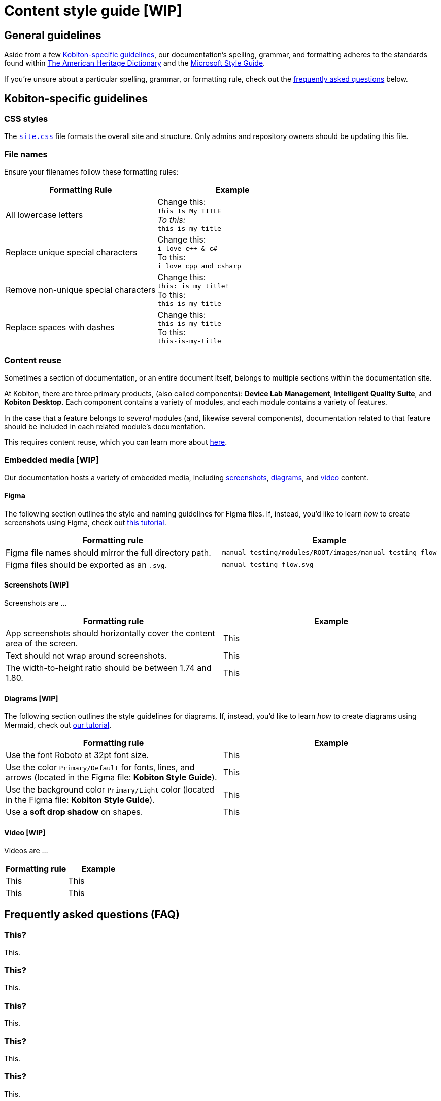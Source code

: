 = Content style guide [WIP]

== General guidelines

Aside from a few <<_kobiton_specific_guidelines,Kobiton-specific guidelines>>, our documentation's spelling, grammar, and formatting adheres to the standards found within https://www.ahdictionary.com/[The American Heritage Dictionary] and the https://learn.microsoft.com/en-us/style-guide/welcome/[Microsoft Style Guide].

If you're unsure about a particular spelling, grammar, or formatting rule, check out the xref:_faq[frequently asked questions] below.

[#_kobiton_specific_guidelines]
== Kobiton-specific guidelines

=== CSS styles

The xref:../ui-bundle/css/site.css[`site.css`] file formats the overall site and structure. Only admins and repository owners should be updating this file.

=== File names

Ensure your filenames follow these formatting rules:

[cols="1,1"]
|===
|Formatting Rule|Example

|All lowercase letters
|Change this: +
`This Is My TITLE` +
_To this:_ +
`this is my title`

|Replace unique special characters
|Change this: +
`i love c++ & c#` +
To this: +
`i love cpp and csharp`

|Remove non-unique special characters
|Change this: +
`this: is my title!` +
To this: +
`this is my title`

|Replace spaces with dashes
|Change this: +
`this is my title` +
To this: +
`this-is-my-title`
|===

=== Content reuse

Sometimes a section of documentation, or an entire document itself, belongs to multiple sections within the documentation site.

At Kobiton, there are three primary products, (also called components): *Device Lab Management*, *Intelligent Quality Suite*, and *Kobiton Desktop*. Each component contains a variety of modules, and each module contains a variety of features.

In the case that a feature belongs to _several_ modules (and, likewise several components), documentation related to that feature should be included in each related module's documentation.

This requires content reuse, which you can learn more about xref:reusing-content.adoc[here].

=== Embedded media [WIP]

Our documentation hosts a variety of embedded media, including <<_screenshots, screenshots>>, <<_diagrams, diagrams>>, and <<_video, video>> content.

==== Figma

The following section outlines the style and naming guidelines for Figma files. If, instead, you'd like to learn _how_ to create screenshots using Figma, check out xref:creating-screenshots.adoc[this tutorial].

[cols="1,1"]
|===
|Formatting rule |Example

|Figma file names should mirror the full directory path.
|`manual-testing/modules/ROOT/images/manual-testing-flow`

|Figma files should be exported as an `.svg`.
|`manual-testing-flow.svg`
|===

[#_screenshots]
==== Screenshots [WIP]

Screenshots are ...

[cols="1,1"]
|===
|Formatting rule |Example

|App screenshots should horizontally cover the content area of the screen.
|This

|Text should not wrap around screenshots.
|This

|The width-to-height ratio should be between 1.74 and 1.80.
|This
|===

[#_diagrams]
==== Diagrams [WIP]

The following section outlines the style guidelines for diagrams. If, instead, you'd like to learn _how_ to create diagrams using Mermaid, check out xref:creating-diagrams.adoc[our tutorial].

[cols="1,1"]
|===
|Formatting rule |Example

|Use the font Roboto at 32pt font size.
|This

|Use the color `Primary/Default` for fonts, lines, and arrows (located in the Figma file: *Kobiton Style Guide*).
|This

|Use the background color `Primary/Light` color (located in the Figma file: *Kobiton Style Guide*).
|This

|Use a *soft drop shadow* on shapes.
|This
|===

[#_video]
==== Video [WIP]

Videos are ...

[cols="1,1"]
|===
|Formatting rule |Example

|This
|This

|This
|This
|===

[#_faq]
== Frequently asked questions (FAQ)

=== This?

This.

=== This?

This.

=== This?

This.

=== This?

This.

=== This?

This.

=== This?

This.